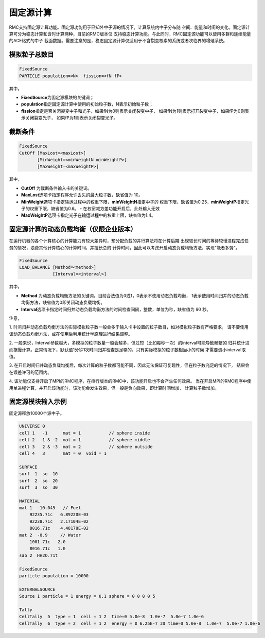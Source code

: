 .. _section_fixedsource:

固定源计算
=================

RMC支持固定源计算功能。固定源功能用于已知外中子源的情况下，计算系统内中子分布随
空间、能量和时间的变化。固定源计算可分为稳态计算和含时计算两种，目前的RMC版本仅
支持稳态计算功能。与此同时，RMC固定源功能可以使用多群和连续能量的ACE格式的中子
截面数据。需要注意的是，稳态固定源计算仅适用于不含裂变核素的系统或者次临界的增殖系统。

.. _section_fixedsource_particle:

模拟粒子总数目
---------------------

.. code-block:: none

    FixedSource
    PARTICLE population=<N>  fission=<fN fP>



其中，

-  **FixedSource**\ 为固定源模块的关键词；

-  **population**\ 指定固定源计算中使用的初始粒子数，N表示初始粒子数；

-  **fission**\ 指定是否关闭裂变中子和光子，如果fN为0则表示关闭裂变中子，
   如果fN为1则表示打开裂变中子，如果fP为0则表示关闭裂变光子，
   如果fP为1则表示关闭裂变光子。

.. _section_fixedsource_cutoff:

截断条件
----------------

.. code-block:: none

  FixedSource
  CutOff [MaxLost=<maxLost>]
         [MinWeight=<minWeightN minWeightP>]
         [MaxWeight=<maxWeightP>]

其中，

-  **CutOff**\  为截断条件输入卡的关键词。

-  **MaxLost**\ 选项卡指定程序允许丢失的最大粒子数，缺省值为 10。

-  **MinWeight**\ 选项卡指定输运过程中的权重下限，**minWeightN**\ 指定中子的
   权重下限，缺省值为0.25，**minWeightP**\ 指定光子的权重下限，缺省值为0.6。
   - 在权窗减方差功能开启后，此处输入无效

-  **MaxWeightP**\ 选项卡指定光子在输运过程中的权重上限，缺省值为1.4。

固定源计算的动态负载均衡（仅限企业版本）
---------------------------------------------

在运行机器的各个计算核心的计算能力有较大差异时，预分配负载的并行算法将在计算后期
出现较长时间的等待较慢进程完成任务的情况，浪费其他计算核心的计算时间，并拉长总的
计算时间，因此可以考虑开启动态负载均衡方法，实现"能者多劳"。

.. code-block:: none

  FixedSource
  LOAD_BALANCE [Method=<method>]
               [Interval=<interval>]

其中，

-  **Method**\  为动态负载均衡方法的关键词，目前合法值为0或1，0表示不使用动态负载均衡，
   1表示使用时间归并的动态负载均衡方法，缺省值为0即关闭动态负载均衡。

-  **Interval**\ 选项卡指定时间归并动态负载均衡方法的时间检查间隔，整数，单位为秒，缺省值为 60 秒。

注意，

1. 时间归并动态负载均衡方法的实际模拟粒子数一般会多于输入卡中设置的粒子数目，如对模拟粒子数有严格要求，
请不要使用该动态负载均衡方法，或在使用后利用统计学原理进行结果调整。

2. 一般来说，Interval参数越大，多模拟的粒子数量一般会越多，但过短（比如每秒一次）的interval可能导致频繁的
归并统计进而拖慢计算。正常情况下，默认值1分钟1次时间归并检查是足够的，只有实际模拟的粒子数相当小的时候
才需要调小interval取值。

3. 在开启时间归并动态负载均衡后，每次计算的粒子数都可能不同，因此无法保证可复现性，但在粒子数充足的情况下，
结果会在误差许可的范围内。

4. 该功能仅支持开启了MPI的RMC程序，在串行版本的RMC中，该功能开启也不会产生任何效果。
当在开启MPI的RMC程序中使用单进程计算，并开启该功能时，该功能会发生效果，但一般是负向效果，即计算时间增加，
计算粒子数增加。


.. _section_fixedsource_example:

固定源模块输入示例
-----------------------

固定源释放10000个源中子。

.. code-block:: c

    UNIVERSE 0
    cell 1   -1      mat = 1           // sphere inside
    cell 2   1 & -2  mat = 1           // sphere middle
    cell 3   2 & -3  mat = 2           // sphere outside
    cell 4   3       mat = 0  void = 1

    SURFACE
    surf  1  so  10
    surf  2  so  20
    surf  3  so  30

    MATERIAL
    mat 1  -10.045   // Fuel
        92235.71c   6.89220E-03
        92238.71c   2.17104E-02
        8016.71c    4.48178E-02
    mat 2  -0.9     // Water
        1001.71c   2.0
        8016.71c   1.0
    sab 2  HH2O.71t

    FixedSource
    particle population = 10000

    EXTERNALSOURCE
    Source 1 particle = 1 energy = 0.1 sphere = 0 0 0 0 5
    
    Tally
    CellTally  5  type = 1  cell = 1 2  time=0 5.0e-8  1.0e-7  5.0e-7 1.0e-6
    CellTally  6  type = 2  cell = 1 2  energy = 0 6.25E-7 20 time=0 5.0e-8  1.0e-7  5.0e-7 1.0e-6

